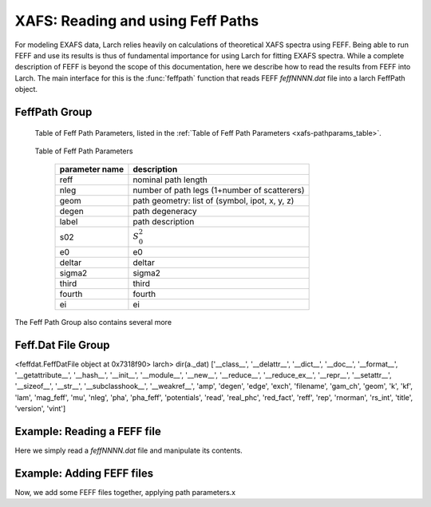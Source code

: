 ==============================================
XAFS: Reading and using Feff Paths
==============================================

.. module:: _xafs


For modeling EXAFS data, Larch relies heavily on calculations of
theoretical XAFS spectra using FEFF.  Being able to run FEFF and use its
results is thus of fundamental importance for using Larch for fitting EXAFS
spectra.  While a complete description of FEFF is beyond the scope of this
documentation, here we describe how to read the results from FEFF into
Larch.  The main interface for this is the :func:`feffpath` function that
reads FEFF *feffNNNN.dat* file into a larch FeffPath object.


..  function:: feffpath(filename, label=None, s02=None, degen=None, e0=None, deltar=None, sigma2=None, ...)

    create a Feff Path object from a *feffNNNN.dat* file.


..  function:: path2chi(path, paramgroup=None, k=None, kmax=None, kstep=0.05)

    calculate :math:`chi(k)` for a Feff Path.


..  function:: ff2chi(pathlist, paramgroup=None, group=None, k=None, kmax=None, kstep=0.05)


    sum a set of Feff Paths


FeffPath Group
~~~~~~~~~~~~~~~~~~

   Table of Feff Path Parameters, listed in the :ref:`Table of Feff Path Parameters <xafs-pathparams_table>`.

.. index:: Feff Path Parameters
.. _xafs-pathparam_table:

    Table of Feff Path Parameters

       =================== =========================================================
        parameter name          description
       =================== =========================================================
        reff                nominal path length
        nleg                number of path legs (1+number of scatterers)
	geom                path geometry: list of (symbol, ipot, x, y, z)
        degen               path degeneracy
        label               path description
        s02                 :math:`S_0^2`
        e0                  e0
        deltar              deltar
        sigma2              sigma2
        third               third
        fourth              fourth
        ei                  ei
       =================== =========================================================


The Feff Path Group also contains several more



Feff.Dat File Group
~~~~~~~~~~~~~~~~~~~~~~



<feffdat.FeffDatFile object at 0x7318f90>
larch> dir(a._dat)
['__class__', '__delattr__', '__dict__', '__doc__', '__format__', '__getattribute__', '__hash__', '__init__', '__module__', '__new__', '__reduce__', '__reduce_ex__', '__repr__', '__setattr__', '__sizeof__', '__str__', '__subclasshook__', '__weakref__', 'amp', 'degen', 'edge', 'exch', 'filename', 'gam_ch', 'geom', 'k', 'kf', 'lam', 'mag_feff', 'mu', 'nleg', 'pha', 'pha_feff', 'potentials', 'read', 'real_phc', 'red_fact', 'reff', 'rep', 'rnorman', 'rs_int', 'title', 'version', 'vint']


Example:  Reading a FEFF file
~~~~~~~~~~~~~~~~~~~~~~~~~~~~~~~~

Here we simply read a *feffNNNN.dat* file and manipulate its contents.

Example:  Adding FEFF files
~~~~~~~~~~~~~~~~~~~~~~~~~~~~~~~~

Now, we add some FEFF files together, applying path parameters.x
